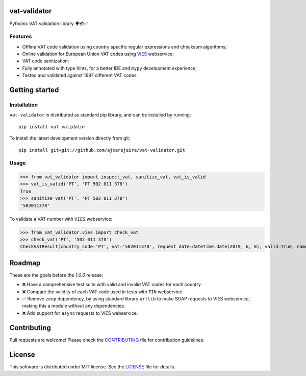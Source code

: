 =============
vat-validator
=============

Pythonic VAT validation library 🌍💳✅

.. image:: https://travis-ci.com/ajcerejeira/vat-validator.svg?branch=master
    :target: https://travis-ci.com/ajcerejeira/vat-validator
    :alt: Build status

.. image:: https://readthedocs.org/projects/vat-validator/badge/?version=latest
    :target: https://vat-validator.readthedocs.io/en/latest/?badge=latest
    :alt: Documentation Status

.. image:: https://coveralls.io/repos/github/ajcerejeira/vat-validator/badge.svg?branch=master
    :target: https://coveralls.io/github/ajcerejeira/vat-validator?branch=master
    :alt: Coverage status

.. image:: https://img.shields.io/badge/code%20style-black-000000.svg
    :target: https://github.com/python/black
    :alt: Code style: black

.. image:: https://img.shields.io/github/license/ajcerejeira/vat-validator.svg
    :target: https://github.com/ajcerejeira/vat-validator/blob/master/LICENSE.txt
    :alt: License: MIT

.. image:: https://img.shields.io/pypi/v/vat-validator.svg
    :target: https://pypi.org/project/vat-validator/
    :alt: PyPI

Features
========

- Offline VAT code validation using country specific regular expressions and
  checksum algorithms;
- Online validation for European Union VAT codes using VIES_ webservice;
- VAT code sanitization;
- Fully annotated with type hints, for a better IDE and ``mypy`` development
  experience;
- Tested and validated against 1697 different VAT codes.

.. _VIES: http://ec.europa.eu/taxation_customs/vies/


===============
Getting started
===============

.. begin-getting-started

Installation
============

``vat-validator`` is distributed as standard pip library, and can be installed
by running:

::

    pip install vat-validator

To install the latest development version directly from git:

::

    pip install git+git://github.com/ajcerejeira/vat-validator.git


Usage
=====

>>> from vat_validator import inspect_vat, sanitize_vat, vat_is_valid
>>> vat_is_valid('PT', 'PT 502 011 378')
True
>>> sanitize_vat('PT', 'PT 502 011 378')
'502011378'


To validate a VAT number with ``VIES`` webservice:

>>> from vat_validator.vies import check_vat
>>> check_vat('PT', '502 011 378')
CheckVATResult(country_code='PT', vat='502011378', request_date=datetime.date(2019, 6, 8), valid=True, name='UNIVERSIDADE DO MINHO', address='LG DO PACO\nBRAGA\n4700-320 BRAGA')

.. end-getting-started


=======
Roadmap
=======

These are the goals before the `1.0.0` release:

- ❌ Have a comprehensive test suite with valid and invalid VAT codes
  for each country.
- ❌ Compare the validity of each VAT code used in tests with ``TIN``
  webservice.
- ✅ Remove ``zeep`` dependency, by using standard library ``urllib`` to make
  SOAP requests to VIES webservice, making this a module without any
  dependencies.
- ❌ Add support for ``async`` requests to VIES webservice.


============
Contributing
============

Pull requests are welcome! Please check the CONTRIBUTING_ file for contribution guidelines.

.. _CONTRIBUTING: CONTRIBUTING.rst


=======
License
=======

This software is distributed under MIT license. See the LICENSE_ file for details.

.. _LICENSE: LICENSE
